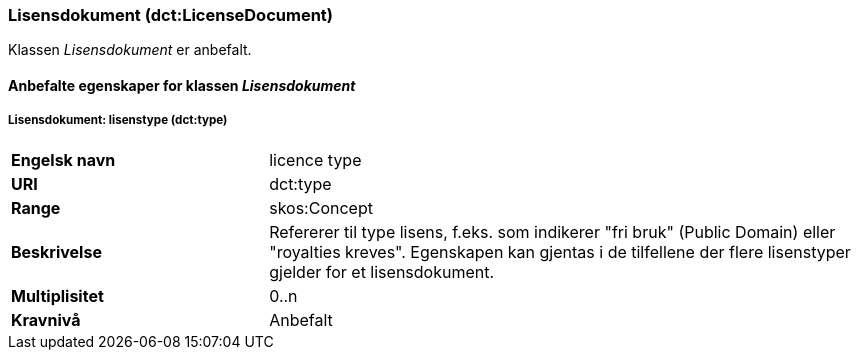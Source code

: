 === Lisensdokument (dct:LicenseDocument) [[Lisensdokument-egenskaper]]

Klassen _Lisensdokument_ er anbefalt.

==== Anbefalte egenskaper for klassen _Lisensdokument_ [[Anbefalte-egenskaper-Lisensdokument]]

===== Lisensdokument: lisenstype (dct:type) [[Lisensdokument-lisenstype]]

[cols="30s,70"]
|===
|Engelsk navn|licence type
|URI|dct:type
|Range| skos:Concept
|Beskrivelse|Refererer til type lisens, f.eks. som indikerer "fri bruk" (Public Domain) eller "royalties kreves". Egenskapen kan gjentas i de tilfellene der flere lisenstyper gjelder for et lisensdokument.
|Multiplisitet| 0..n
|Kravnivå|Anbefalt
|===
